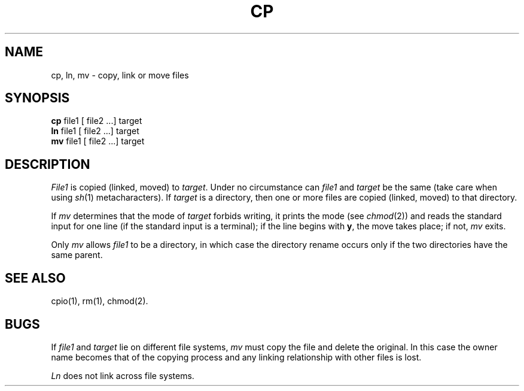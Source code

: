 .TH CP 1
.SH NAME
cp, ln, mv \- copy, link or move files
.SH SYNOPSIS
.B cp
file1 [ file2 ...] target
.br
.B ln
file1 [ file2 ...] target
.br
.B mv
file1 [ file2 ...] target
.SH DESCRIPTION
.I File1\^
is copied (linked, moved) to
.IR target .
Under no circumstance can
.I file1\^
and
.I target\^
be the same (take care when using
.IR sh (1)
metacharacters).
If
.I target\^
is a directory, then one or more
files are copied (linked, moved) to that directory.
.PP
If
.I mv\^
determines that the mode of
.I target\^
forbids writing, it 
prints the mode (see
.IR chmod (2))
and reads the standard input for one line
(if the standard input is a terminal);
if the line begins with
.BR y ,
the move takes place; if not,
.I mv\^
exits.
.PP
Only
.I mv\^
allows
.I file1\^
to be a directory, in which case the directory rename
occurs only if the two directories
have the same parent.
.SH SEE ALSO
cpio(1),
rm(1),
chmod(2).
.SH BUGS
If
.I file1\^
and
.I target\^
lie on different file systems,
.I mv\^
must copy the file and delete the original.
In this case the owner name becomes
that of the copying process and any
linking relationship with other files
is lost.
.PP
.I Ln\^
does not link across file systems.
.\"	@(#)cp.1	1.3	
